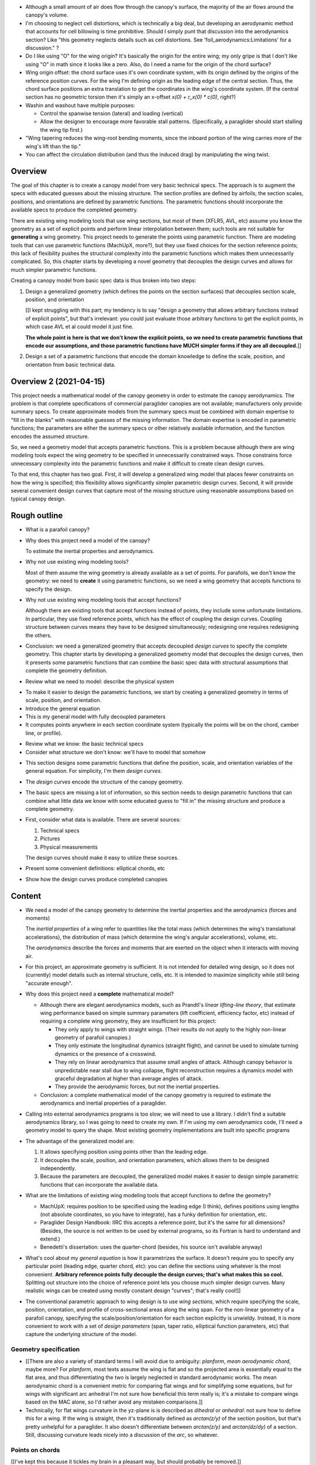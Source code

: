 * Although a small amount of air does flow through the canopy's surface, the
  majority of the air flows around the canopy's volume.

* I'm choosing to neglect cell distortions, which is technically
  a big deal, but developing an aerodynamic method that accounts for cell
  billowing is time prohibitive. Should I simply punt that discussion into the
  aerodynamics section? Like "this geometry neglects details such as cell
  distortions. See 'foil_aerodynamics:Limitations' for a discussion." ?

* Do I like using "O" for the wing origin? It's basically the origin for the
  entire wing; my only gripe is that I don't like using "O" in math since it
  looks like a zero. Also, do I need a name for the origin of the chord
  surface?

* Wing origin offset: the chord surface uses it's own coordinate system,
  with its origin defined by the origins of the reference position curves.
  For the wing I'm defining origin as the leading edge of the central
  section. Thus, the chord surface positions an extra translation to get the
  coordinates in the wing's coordinate system. (If the central section has
  no geometric torsion then it's simply an x-offset `x(0) + r_x(0) * c(0)`,
  right?)

* Washin and washout have multiple purposes:

  * Control the spanwise tension (lateral) and loading (vertical)

  * Allow the designer to encourage more favorable stall patterns.
    (Specifically, a paraglider should start stalling the wing tip first.)

* "Wing tapering reduces the wing-root bending moments, since the inboard
  portion of the wing carries more of the wing's lift than the tip."

* You can affect the circulation distribution (and thus the induced drag) by
  manipulating the wing twist.


Overview
========

The goal of this chapter is to create a canopy model from very basic technical
specs. The approach is to augment the specs with educated guesses about the
missing structure. The section profiles are defined by airfoils; the section
scales, positions, and orientations are defined by parametric functions. The
parametric functions should incorporate the available specs to produce the
completed geometry.

There are existing wing modeling tools that use wing sections, but most of
them (XFLR5, AVL, etc) assume you know the geometry as a set of explicit
points and perform linear interpolation between them; such tools are not
suitable for **generating** a wing geometry. This project needs to generate
the points using parametric function. There are modeling tools that can use
parametric functions (MachUpX, more?), but they use fixed choices for the
section reference points; this lack of flexibility pushes the structural
complexity into the parametric functions which makes them unnecessarily
complicated. So, this chapter starts by developing a novel geometry that
decouples the design curves and allows for much simpler parametric functions.

Creating a canopy model from basic spec data is thus broken into two steps:

1. Design a generalized geometry (which defines the points on the section
   surfaces) that decouples section scale, position, and orientation

   [[I kept struggling with this part; my tendency is to say "design
   a geometry that allows arbitrary functions instead of explicit points", but
   that's irrelevant: you could just evaluate those arbitrary functions to get
   the explicit points, in which case AVL et al could model it just fine.

   **The whole point is here is that we don't know the explicit points, so we
   need to create parametric functions that encode our assumptions, and those
   parametric functions have MUCH simpler forms if they are all decoupled.**]]

2. Design a set of a parametric functions that encode the domain knowledge to
   define the scale, position, and orientation from basic technical data.


Overview 2 (2021-04-15)
=======================

This project needs a mathematical model of the canopy geometry in order to
estimate the canopy aerodynamics. The problem is that complete specifications
of commercial paraglider canopies are not available; manufacturers only
provide summary specs. To create approximate models from the summary specs
must be combined with domain expertise to "fill in the blanks" with reasonable
guesses of the missing information. The domain expertise is encoded in
parametric functions; the parameters are either the summary specs or other
relatively available information, and the function encodes the assumed
structure.

So, we need a geometry model that accepts parametric functions. This is
a problem because although there are wing modeling tools expect the wing
geometry to be specified in unnecessarily constrained ways. Those constrains
force unnecessary complexity into the parametric functions and make it
difficult to create clean design curves.

To that end, this chapter has two goal. First, it will develop a generalized
wing model that places fewer constraints on how the wing is specified; this
flexibility allows significantly simpler parametric design curves. Second, it
will provide several convenient design curves that capture most of the missing
structure using reasonable assumptions based on typical canopy design.


Rough outline
=============

* What is a parafoil canopy?

* Why does this project need a model of the canopy?

  To estimate the inertial properties and aerodynamics.

* Why not use existing wing modeling tools?

  Most of them assume the wing geometry is already available as a set of
  points. For parafoils, we don't know the geometry: we need to **create** it
  using parametric functions, so we need a wing geometry that accepts
  functions to specify the design.

* Why not use existing wing modeling tools that accept functions?

  Although there are existing tools that accept functions instead of points,
  they include some unfortunate limitations. In particular, they use fixed
  reference points, which has the effect of coupling the design curves.
  Coupling structure between curves means they have to be designed
  simultaneously; redesigning one requires redesigning the others.

* Conclusion: we need a generalized geometry that accepts decoupled *design
  curves* to specify the complete geometry. This chapter starts by developing
  a generalized geometry model that decouples the design curves, then it
  presents some parametric functions that can combine the basic spec data with
  structural assumptions that complete the geometry definition.


.. Parafoil canopies

* Review what we need to model: describe the physical system


.. General equation

* To make it easier to design the parametric functions, we start by creating
  a generalized geometry in terms of scale, position, and orientation.

* Introduce the general equation

* This is my general model with fully decoupled parameters

* It computes points anywhere in each section coordinate system (typically the
  points will be on the chord, camber line, or profile).


.. Available data

* Review what we know: the basic technical specs

* Consider what structure we don't know: we'll have to model that somehow


.. Design curves

* This section designs some parametric functions that define the position,
  scale, and orientation variables of the general equation. For simplicity,
  I'm them *design curves*.

* The *design curves* encode the structure of the canopy geometry.

* The basic specs are missing a lot of information, so this section needs to
  design parametric functions that can combine what little data we know with
  some educated guess to "fill in" the missing structure and produce
  a complete geometry.

* First, consider what data is available. There are several sources:

  1. Technical specs

  2. Pictures

  3. Physical measurements

  The design curves should make it easy to utilize these sources.

* Present some convenient definitions: elliptical chords, etc


.. Examples

* Show how the design curves produce completed canopies


Content
=======

* We need a model of the canopy geometry to determine the inertial properties
  and the aerodynamics (forces and moments)

  The *inertial properties* of a wing refer to quantities like the total mass
  (which determines the wing's translational accelerations), the distribution
  of mass (which determine the wing's angular accelerations), volume, etc.

  The *aerodynamics* describe the forces and moments that are exerted on the
  object when it interacts with moving air.


* For this project, an approximate geometry is sufficient. It is not intended
  for detailed wing design, so it does not (currently) model details such as
  internal structure, cells, etc. It is intended to maximize simplicity while
  still being "accurate enough".

* Why does this project need a **complete** mathematical model?

  * Although there are elegant aerodynamics models, such as Prandtl's *linear
    lifting-line theory*, that estimate wing performance based on simple summary
    parameters (lift coefficient, efficiency factor, etc) instead of requiring
    a complete wing geometry, they are insufficient for this project:

    * They only apply to wings with straight wings. (Their results do not
      apply to the highly non-linear geometry of parafoil canopies.)

    * They only estimate the longitudinal dynamics (straight flight), and
      cannot be used to simulate turning dynamics or the presence of
      a crosswind.

    * They rely on linear aerodynamics that assume small angles of attack.
      Although canopy behavior is unpredictable near stall due to wing
      collapse, flight reconstruction requires a dynamics model with graceful
      degradation at higher than average angles of attack.

    * They provide the aerodynamic forces, but not the inertial properties.

  * Conclusion: a complete mathematical model of the canopy geometry is required
    to estimate the aerodynamics and inertial properties of a paraglider.

* Calling into external aerodynamics programs is too slow; we will need to use
  a library. I didn't find a suitable aerodynamics library, so I was going to
  need to create my own. If I'm using my own aerodynamics code, I'll need
  a geometry model to query the shape. Most existing geometry implementations
  are built into specific programs

* The advantage of the generalized model are:

  1. It allows specifying position using points other than the leading edge.

  2. It decouples the scale, position, and orientation parameters, which
     allows them to be designed independently.

  3. Because the parameters are decoupled, the generalized model makes it
     easier to design simple parametric functions that can incorporate the
     available data.

* What are the limitations of existing wing modeling tools that accept
  functions to define the geometry?

  * MachUpX: requires position to be specified using the leading edge (I think),
    defines positions using lengths (not absolute coordinates, so you have to
    integrate), has a funky definition for orientation, etc. 

  * Paraglider Design Handbook: IIRC this accepts a reference point, but it's
    the same for all dimensions? (Besides, the source is not written to be used
    by external programs, so its Fortran is hard to understand and extend.)

  * Benedetti's dissertation: uses the quarter-chord (besides, his source isn't
    available anyway)


* What's cool about my *general equation* is how it parametrizes the surface.
  It doesn't require you to specify any particular point (leading edge,
  quarter chord, etc): you can define the sections using whatever is the most
  convenient. **Arbitrary reference points fully decouple the design curves;
  that's what makes this so cool.** Splitting out structure into the choice of
  reference point lets you choose much simpler design curves. Many realistic
  wings can be created using mostly constant design "curves"; that's really
  cool!]]

* The conventional parametric approach to wing design is to use *wing
  sections*, which require specifying the scale, position, orientation, and
  profile of cross-sectional areas along the wing span. For the non-linear
  geometry of a parafoil canopy, specifying the scale/position/orientation for
  each section explicitly is unwieldy. Instead, it is more convenient to work
  with a set of *design parameters* (span, taper ratio, elliptical function
  parameters, etc) that capture the underlying structure of the model.


Geometry specification
----------------------

* [[There are also a variety of standard terms I will avoid due to ambiguity:
  *planform*, *mean aerodynamic chord*, maybe more? For *planform*, most texts
  assume the wing is flat and so the projected area is essentially equal to
  the flat area, and thus differentiating the two is largely neglected in
  standard aerodynamic works. The mean aerodynamic chord is a convenient
  metric for comparing flat wings and for simplifying some equations, but for
  wings with significant arc anhedral I'm not sure how beneficial this term
  really is; it's a mistake to compare wings based on the MAC alone, so I'd
  rather avoid any mistaken comparisons.]]

* Technically, for flat wings curvature in the yz-plane is is described as
  *dihedral* or *anhedral*: not sure how to define this for a wing. If the
  wing is straight, then it's traditionally defined as `arctan(z/y)` of the
  section position, but that's pretty unhelpful for a paraglider. It also
  doesn't differentiate between `arctan(z/y)` and `arctan(dz/dy)` of
  a section. Still, discussing curvature leads nicely into a discussion of the
  *arc*, so whatever.


Points on chords
----------------

[[I've kept this because it tickles my brain in a pleasant way, but should
probably be removed.]]

Points on the section chords have particularly simple equations. For some
point :math:`P` at some ratio :math:`0 \le r \le 1` along the section chord:

.. math::

   \begin{aligned}
   \vec{r}_{P/O}^f
     &= \vec{r}_{LE/O}^f + \vec{r}_{P/LE}^f\\
     &= \vec{r}_{LE/O}^f - \vec{r}_{LE/P}^f\\
     &=
        \left(
          \vec{r}_{\mathrm{RP}/\mathrm{O}}^f
            + \mat{R} \mat{C}_{f/s} c\, \hat{x}^s_s
        \right)
        - r\, \mat{C}_{f/s} c\, \hat{x}^s_s\\
   \end{aligned}

Which simplifies to:

.. math::
   :label: chord_points

   \vec{r}_{P/O}^f =
      \vec{r}_{\mathrm{RP}/\mathrm{O}}^f
      + \left(\mat{R} - r\right) \mat{C}_{f/s} c\, \hat{x}^s_s

All the notational baggage can make this equation look more complicated than
it really is. Suppose the points on the chord are simply :math:`\left\langle
x, y, z \right\rangle` in canopy coordinates, the reference points in canopy
coordinates are :math:`\vec{r}_{RP/O} = \left\langle x_r, y_r, z_r
\right\rangle`, and :math:`\mat{K} = \left(\mat{R} - r\right) c`, then the
structure is easier to see:

.. math::
   :label: simplifed_chord_points

   \left\langle x, y, z \right\rangle =
      \left\langle x_r, y_r, z_r \right\rangle
      + \mat{K} \hat{x}_s^f

Or, using separate equations instead of matrix math:

.. math::

   \begin{aligned}
   x &= x_r + (r_x - r) \hat{x}^f_x\\
   y &= y_r + (r_y - r) \hat{x}^f_y\\
   z &= z_r + (r_z - r) \hat{x}^f_z
   \end{aligned}


